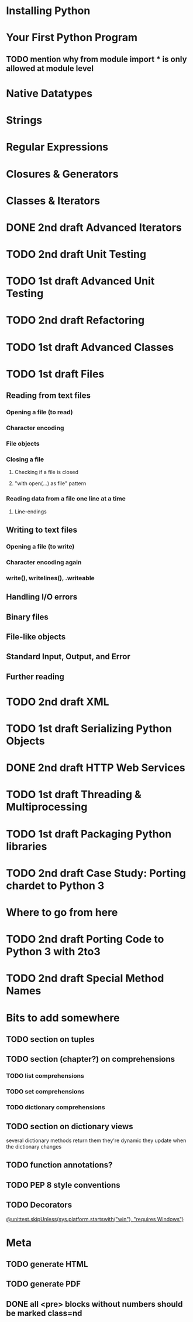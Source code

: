 * Installing Python
* Your First Python Program
** TODO mention why from module import * is only allowed at module level
* Native Datatypes
* Strings
* Regular Expressions
* Closures & Generators
* Classes & Iterators
* DONE 2nd draft Advanced Iterators
  SCHEDULED: <2009-07-15 Wed> CLOSED: [2009-07-15 Wed 20:57]
* TODO 2nd draft Unit Testing
* TODO 1st draft Advanced Unit Testing
* TODO 2nd draft Refactoring
* TODO 1st draft Advanced Classes
* TODO 1st draft Files
** Reading from text files
*** Opening a file (to read)
*** Character encoding
*** File objects
*** Closing a file
**** Checking if a file is closed
**** "with open(...) as file" pattern
*** Reading data from a file one line at a time
**** Line-endings
** Writing to text files
*** Opening a file (to write)
*** Character encoding again
*** write(), writelines(), .writeable
** Handling I/O errors
** Binary files
** File-like objects
** Standard Input, Output, and Error
** Further reading
* TODO 2nd draft XML
* TODO 1st draft Serializing Python Objects
* DONE 2nd draft HTTP Web Services
  CLOSED: [2009-07-15 Wed 20:57]
* TODO 1st draft Threading & Multiprocessing
* TODO 1st draft Packaging Python libraries
* TODO 2nd draft Case Study: Porting chardet to Python 3
* Where to go from here
* TODO 2nd draft Porting Code to Python 3 with 2to3
* TODO 2nd draft Special Method Names
* Bits to add somewhere
** TODO section on tuples
** TODO section (chapter?) on comprehensions
*** TODO list comprehensions
*** TODO set comprehensions
*** TODO dictionary comprehensions
** TODO section on dictionary views
several dictionary methods return them
they're dynamic
they update when the dictionary changes
** TODO function annotations?
** TODO PEP 8 style conventions
** TODO Decorators
[[http://docs.python.org/3.1/whatsnew/3.1.html][@unittest.skipUnless(sys.platform.startswith("win"), "requires Windows")]]
* Meta
** TODO generate HTML
** TODO generate PDF
** DONE all <pre> blocks without numbers should be marked class=nd
   CLOSED: [2009-07-14 Tue 20:55]
